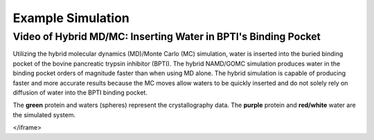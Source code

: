 Example Simulation
===============


Video of Hybrid MD/MC: Inserting Water in BPTI's Binding Pocket 
---------------

Utilizing the hybrid molecular dynamics (MD)/Monte Carlo (MC) simulation, water is inserted into the buried binding pocket of the bovine pancreatic trypsin inhibitor (BPTI). The hybrid NAMD/GOMC simulation produces water in the binding pocket orders of magnitude faster than when using MD alone.  The hybrid simulation is capable of producing faster and more accurate results because the MC moves allow waters to be quickly inserted and do not solely rely on diffusion of water into the BPTI binding pocket.

The **green** protein and waters (spheres) represent the crystallography data.  The **purple** protein and **red/white** water are the simulated system. 

.. raw:: html 

	<iframe src="_static/Hybrid_MC_MD_BPTI.mp4" width="100%" height="410" style="border:1px solid black;">
</iframe>